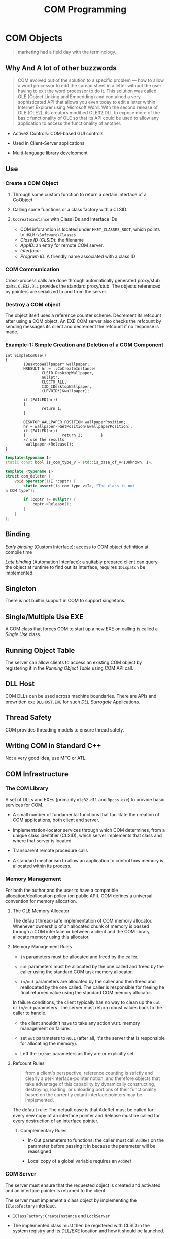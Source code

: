 #+TITLE: COM Programming

* COM Objects

#+begin_quote
marketing had a field day with the terminology.
#+end_quote

** Why And A lot of other buzzwords

#+begin_quote
COM evolved out of the solution to a specific problem — how to allow a
word processor to edit the spread sheet in a letter without the user having to
exit the word processor to do it. This solution was called OLE (Object Linking and Embedding)
and contained a very sophisticated API that allows you
even today to edit a letter within Internet Explorer using Microsoft Word.
With the second release of OLE (OLE2), its creators modified
OLE32.DLL to expose more of the basic functionality of OLE so that its API
could be used to allow any application to access the functionality of
another.
#+end_quote

- ActiveX Controls: COM-based GUI controls

- Used in Client-Server applications

- Multi-language library development

** Use

*** Create a COM Object

1. Through some custom function to return a certain interface of a CoObject

2. Calling some functions or a class factory with a CLSID.

3. =CoCreateInstance= with Class IDs and Interface IDs
   + COM inforamtion is located under =HKEY_CLASSES_ROOT=, which points to =HKLM:\Software\Classes=
   + /Class ID/ (/CLSID/): the filename
   + /AppID/: an entry for remote COM server.
   + /Interface/:
   + /Program ID/: A friendly name associated with a class ID

*** COM Communication

Cross-process calls are done through automatically generated proxy/stub pairs. =OLE32.DLL= provides the standard proxy/stub. The objects referenced by pointers are serialized to and from the server.

*** Destroy a COM object

The object itself uses a reference counter scheme. Decrement its refcount after
using a COM object. An EXE COM server also checks the refcount by sending messages its client and decrement the refcount if no response is made.

*** Example-1: Simple Creation and Deletion of a COM Component

#+BEGIN_SRC c++
int SimpleComUse()
{
        IDesktopWallpaper* wallpaper;
        HRESULT hr = ::CoCreateInstance(
                CLSID_DesktopWallpaper,
                nullptr,
                CLSCTX_ALL,
                IID_IDesktopWallpaper,
                (LPVOID*)&wallpaper);

        if (FAILED(hr))
        {
                return 1;
        }

        DESKTOP_WALLPAPER_POSITION wallpaperPosition;
        hr = wallpaper->GetPosition(&wallpaperPosition);
        if (FAILED(hr))
        {                return 2;        }
        // use the results
         wallpaper->Release();
}
#+END_SRC

#+BEGIN_SRC cpp
template<typename I>
static const bool is_com_type_v = std::is_base_of_v<IUnknown, I>;

template <typename I>
struct com_deleter {
    void operator()(I *coptr) {
        static_assert(is_com_type_v<I>, "The class is not
a COM type");

        if (coptr != nullptr) {
            coptr->Release();
        }
    }
};
#+END_SRC

** Binding

/Early binding/ (Custom Interface): access to COM object definition at compile time

/Late binding/ (Automation Interface): a suitably prepared client can query the object at runtime to find out its interface, requires =IDispatch= be implemented.

** Singleton

There is not builtin support in COM to support singletons.

** Single/Multiple Use EXE

A COM class that forces COM to start up a new EXE on calling is called a /Single Use/ class.

** Running Object Table

The server can allow clients to access an existing COM object by registering it in the /Running Object Table/ using COM API call.

** DLL Host

COM DLLs can be used across machine boundaries. There are APIs and prewritten exe =DLLHOST.EXE= for such /DLL Surrogate/ Applications.

** Thread Safety

COM provides threading models to ensure thread safety.

** Writing COM in Standard C++

Not a very good idea, use MFC or ATL.

** COM Infrastructure

*** The COM Library

A set of DLLs and EXEs (primarily =ole32.dll= and =Rpcss.exe=) to provide basic services for COM.

- A small number of fundamental functions that facilitate the creation of COM applications, both client and server.

- Implementation-locator services through which COM determines, from a unique class identifier (CLSID), which server implements that class and where that server is located. 

- Transparent remote procedure calls

- A standard mechanism to allow an application to control how memory is allocated within its process.

*** Memory Management

For both the author and the user to have a compatible allocation/deallocation policy (on public API),
COM defines a universal convention for memory allocation.

**** The OLE Memory Allocator

The default thread-safe implementation of COM memory allocator.
Whenever ownership of an allocated chunk of memory is passed through a COM interface
or between a client and the COM library, allocate memory using this allocator.

**** Memory Management Rules

- =In= parameters must be allocated and freed by the caller.

- =out= parameters must be allocated by the one called and freed by the caller using the standard COM task memory allocator.

- =in/out= parameters are allocated by the caller and then freed and reallocated by the one called. The caller is responsible
  for freeing he final returned value using the standard COM memory allocator.

In failure conditions, the client typically has no way to clean up the =out= or =in/out= parameters. The server must return
robust values back to the caller to handle.

- the client shouldn't have to take any action w.r.t. memory management on failure.

- set =out= parameters to =NULL= (after all, it's the server that is responsible for allocating the memory).

- Left the =in/out= parameters as they are or explicitly set.

**** Refcount Rules

#+begin_quote
from a client's perspective, reference counting is strictly and clearly a per-interface-pointer notion, and therefore objects that take advantage of this capability by dynamically constructing, destroying, loading, or unloading portions of their functionality based on the currently extant interface pointers may be implemented.
#+end_quote

The default rule: The default case is that AddRef must be called for every new copy of an interface pointer and Release must be called for every destruction of an interface pointer.

***** Complementary Rules

- In-Out parameters to functions: the caller must call =AddRef= on the parameter before passing it in because the parameter will be reassigned

- Local copy of a global variable requires an =AddRef=

*** COM Server

The server must ensure that the requested object is created and activated and an interface pointer is returned to the client.

The server must implement a class object by implementing the =IClassFactory= interface.

- =IClassFactory=: =CreateInstance= and =LockServer=

- The implemented class must then be registered with CLSID in the system registry and its DLL/EXE location and how it should be launched.

* COM Communication

COM automates interprocess communications through OLE32.DLL for simple argument types or a custom proxy/stub DLL,
defined by an IDL file.

In Both cases, arguments are marshalled into NDR transfer syntax and then go through MSRPC to the server.

** Marshaling

Marshaling is the process of packaging and unpackaging parameters so a remote procedure call can take place.

#+begin_quote
In the case of most COM interfaces, the proxies and stubs for standard marshaling are in-process component objects which are loaded from a systemwide DLL provided by COM in Ole32.dll.

In the case of custom interfaces, the proxies and stubs for standard marshaling are generated by the interface designer, typically with MIDL.
#+end_quote

Marshaling can be customized by implementing the =IMarshal= interface for the CoObject to create, initialize and manage a proxy in a proxy process.

** IDL

*** Early Binding

#+begin_src c++
[
    object,
    uuid(E1637ED6-1746-11D2-9BC7-00AA003D8695)
]
interface IWzd : IUnknown
{
    HRESULT Initialize();
    HRESULT method1([in] short nIn,
    [out] char *pOut,
    [in, out] char *pInOut
     );
    HRESULT method2([in, out] char *pInOut);
};

#+end_src

*** Late Binding

1. =GetTypeInfo()= and =GetTypeInfoCount()= returns all of the methods and properties of a COM object.

2. A client gets the ID of a method or property by calling =GetIDsofNames= and then invoke the method/property by using =Invoke()=

#+begin_src c++
dispinterface CWzd
{
properties:
    [id(1)] int property1;
methods:
    [id(2)] HRESULT method1();
};
}

#+end_src

*** Dual Interface

#+begin_src cpp
[
    uuid(E1637ED6-1746-11D2-9BC7-00AA003D8695),
    oleautomation,
    dual
]
interface IHello : IDispatch
{
    [id(1)] HRESULT Initialize(); HRESULT method1([in] short nIn,
    [out] char *pOut, [in, out] char *pInOut
);
    [id(2)] HRESULT method2([in, out] char *pInOut);
};

#+end_src

*** Type Library Declaration

#+begin_src cpp
library WzdTypeLib
{
    importlib("stdole32.tlb");
    importlib("stdole2.tlb");
[
    uuid(DCBC68C9-4E2A-11D2-AB34-00C04FA3729B),
]
    coclass WzdClass
    {
        [default] interface IWzd;
    };
};
#+end_src

** Argument Passing

*** Types

=OLE32.DLL= only understands standard types and cannot pass structures so a proxy/stub DLL is needed.
However, VB cannot use such DLLs.

**** Array


**** Structures

COM defined structures, not C++ classes/structures.

**** CoClass

Use =IUnknonw= or =IDispatch= as the argument type and cast them on the server side.

**** Memory Pointer

Memory management is now distributed, thus requires a different set of API. Use =CoTaskMemAlloc()= and =CoTaskMemDealloc()=.
Memory pointers can be marshalled in three ways:

- =[ref]= (readonly by value): passes the memory pointer and any data it points to and the server promises not to change or deallocate the memory.

- =[unique]=: default, the server can change the memory and even deallocate it and this pointer is the unique one that points to the corresponding memory.

- =[ptr]=: the most transparent

*** Argument Attribute

- =[in]=: only transmit this from the client to the server

- =[out]=: nothing to transmit to the server. The client must fill this argument to accept the outbound result or to put a =NULL= to discard the result.

- =[in, out]=: send the data to the server and expect the data to be modified there and returned. If no data is to send, use =NULL= here.

- =[out, retval]=: returned as the result of the call, only used on the last argument.

*** VB Interoperability

- =BSTR= (binary string, UTF-16 encoded) for VB strings, allocated by =SysAllocString()=.

- =SAFEARRAY= for VB array.

- =VARIANT= for VB variant.

*** Reverse Communication

The client can pass a callback to the server and expect the server to communicate with the client.

- Connection Points and Sinks: the client has sinks (a mini COM server on the client side, an event handler) for the server to call and the serve has a connection point (event source) to call this sink.

  The client passes its mini-server pointer to the real COM server and the real COM server saves this pointer and call it later. When the real COM server has something
  to tell the client, it calls a method on its mini-COM server.

** Encapsulation and Aggreation To Reuse 

Since implementation inheritance relies on the internal implementation
of an object, building reusable components is to be able to treat the
object as an opaque box.

No runtime inheritance for COM. The user is forced to use manual encapsulation to derive from a base class or let COM do aggregation.
With aggregation, the client call =QueryInterface= to get an interface to the base class's methods. ???

- Containment (Encapsulation): the outer object acts as the client of the inner object

- Aggregation (not very practical): the outer object exposes interfaces from the inner object
  as if they were implemented on the outer object, a specialized case of containment.
  There is no need to delegate interface calls from the outer object to the inner object,
  as the inner object's interfaces are directly available to external clients. 
  COM objects must be preprogrammed to support the ability to be aggregated by another object.
  + The client should not see the inner object's =IUnknown= to present only
    the identity of the outer object

*** An Example of Aggregable (inner) object

1. The =IUnknown= implementation of an aggregable object controls its own refcounting and interfaces.

2. The other interfaces of an aggregable delegates its =QueryInterface=,
   =AddRef= and =Release= to the outer object (to present the inner object
   as part of the outer object).

3. The inner object has no ownership of a pointer to the outer object (no =AddRef= on the outer object)
   otherwise there would form a circular reference, or even worse, an object
   referencing itself under the non-aggregation case.

4. The outer object should only own an =IUnknown= pointer of the inner object.

[[https://docs.microsoft.com/en-us/windows/win32/com/aggregation][Aggregation]]

[[https://www.codeproject.com/Articles/5337/COM-Concept-Unleashing-Aggregation][Com Concept: Unleashing Aggregation]]

*** Aggrgating (outer) object

The outer component controls the lifetime of the inner component
via non-delegating interface pointer.

1. the outer object can only ask for the =IUnknown= of the inner object when creating

2. the outer object must deref once when querying one of the inner object's interface
   except =IUnknown= since these interfaces of the inner object delegate =AddRef= to the
   outer object thus the outer object is =AddRef= to itself.
   Also, when disposing this pointer, the inner interface would deref
   the refcount of the outer object, thus the outer should call its own =AddRef()= to
   compensate. (It is required that the outer object's refcount should not be
   affected by the inner object's interface).

*** Security

- /Activation Security/: how new objects are created, how clients connect to new and existing objects,
  and how certain public services, such as the Class Table and the Running Object Table are secured.

- /Call Security/: how security operates in an established connection between a client to a COM object.

*** Object Security

More fine-granular control over what objects can be created and accessed.

- The client must use an account identical to what the server uses.

- The server must grant permissions to allow the client to create and access an object.

** Thread Safety

Call =CoInitialize= from each thread the app creates before using COM from that thread.

*** Automatic Thread Safety

[[https://docs.microsoft.com/en-US/troubleshoot/windows/win32/descriptions-workings-ole-threading-models][Descriptions and Workings of OLE Threading issues]]

[[https://www.codeguru.com/soap/understanding-com-apartments-part-i/][Understading COM apartments Part One]]

[[https://www.codeguru.com/soap/understanding-com-apartments-part-ii/][Understanding COM Apartments Part Two]]

The core concept of COM Concurrency revolves around /apartment/.

An /apartment/ is a /concurrency boundary/. The primary reason that apartments exist
is to enable COM to serialize method calls to objects that aren’t thread-safe.
If you don’t tell COM that an object is thread-safe, COM won’t allow more than one call at a time to reach the object.
Tell COM that the object is thread-safe, it will happily allow the object to field concurrent method calls on multiple threads.

Every thread that uses COM, and every object that those threads create, is assigned to an apartment (when calling =CoInitialize(Ex)=.
Apartments never span process boundaries.
If COM assigns the object and the thread that created it to the same apartment,
then the client has direct, unimpeded access to the object.
But if COM places the object in another apartment, calls to the object from the thread that created it are marshaled.

**** Single Threaded Apartment

In practice, a thread protected by COM synchronization mechanism.

COM is able to use a message loop to synchronize any cross-thread call to a method of a COM object in an STA.
This certainly has some performance implication since any call is synchronized into the
same thread entirely (the opposite of multithreading).

Every call destined for an object in an STA is transferred to the STA’s thread before being delivered.
COM is able to track the call chain
of an incoming call to an STA and let the STA process this incoming call
if the incoming call might be indirectly initiated by a call from the STA
so that no deadlock occurs 

**** Multithreaded Apartment

A MTA is just the whole process. A MTA has no message queue and hidden window.
Calls inbound to an object in an MTA are transferred to threads randomly selected from an RPC thread pool and are not serialized.
The user should provide synchronization inside the COM object so that any thread can access it directly.

**** Neutral Apartment

NTA hosts objects only and threads are never assigned to NTA. Since NTA does not host any threads,
the execution flow is still on its original thread yet uses a COM object not in its original apartment,
reducing marshalling overhead across apartments.

**** Objects and Apartments

- None (Single): Main STA. The objects might access the same global resource, thus running on the same
  STA (the Main STA) will guarantee that.

- Apartment: Any STA

- Free: MTA

- Both: STA or MTA

- Neutral: NTA

COM tries its best to place in-proc objects in the same apartments as the threads that create them..

#+caption:  Object and Apartments In-Proc
|     | None     | Apartment     | Free | Both          | Neutral |
| STA | Main STA | Creator's STA | MTA  | Creator's STA | NTA     |
| MTA | Main STA | STA           | MTA  | MTA           | NTA     |
|-----+----------+---------------+------+---------------+---------|

**** How to write clients

- Always remember calling =CoInitializeEx= and =CoUninitialize=

- An STA thread needs a message loop!

#+begin_src cpp
MSG msg;
while (GetMessage (&msg, 0, 0, 0))
    DispatchMessage (&msg);
#+end_src

- Never Pass Raw, Unmarshaled Interface Pointers Between Apartments, i.e. create a
  new proxy for user apartments.
  + =CoMarshalInterThreadInterfaceInStream=, =CoGetInterfaceAndReleaseStream=, =CoGetInterfaceAndReleaseStream=
  + The Global InterfaceTable: =IGlobalInterfaceTable::RegisterInterfaceInGlobal=, =IGlobalInterfaceTable::GetInterfaceFromGlobal=

**** How to write servers
  
- Apartment threading model only promise safe concurrent access to the object itself,
  but not the data they access.

- Objects Marked =ThreadingModel=Free= or =ThreadingModel=Both= Should be Wholly Thread-Safe

- Avoid Using TLS in Objects Marked =ThreadingModel=Free= or =ThreadingModel=Both= since
  the next call might not be executed in the same MTA thread.

For out-of-proc objects, COM places an out-of-proc object in the same apartment as the thread in the server process that creates the object.
In reality, this is determined by the apartment of the thread in which the class object is created and registered.

There are several factors that determines which mechanism is used for thread safety.

- the concurrency model used by the COM DLL, specified in =CoInitializeEx=.

- the threading model a COM object is using: =Single=, =Appartment=, =Free= or =Both=.

- Whether a COM object is in a DLL or an EXE.

- Whether the COM object is created by another COM object.

An out-of-process EXE is by definition running in another thread than the caller.
If the server chooses =COINIT_APARTMENTTHREADED=, then the server objects will always
be created in the same communal thread. =COINIT_MULTITHREADED= fires a new thread for each
new COM object.

There are much more complicated cases when using an in-process server.

A process that does COM work is a collection of apartments with,
at most, one multithreaded apartment (threads that fight to execute a COM method)
but any number of single-threaded apartments (threads in which COM objects are protected by COM).

** Asynchronous Call

Asynchronous call is not available for interfaces that implements/inherits =IDispatch=.
The server object needs to implement =ICallFactory= and the returned call object of =ICallFactory::CreateCall=
is cast to the =AsyncIMyInterface=, and then the respective =Begin_MyCall= is called.
The client can then optionally call =Finish_MyCall= by casting the call object to =ISynchronize= and waiting at
=Wait= and finally calling =Finish_MyCall= to obtain the result.

** COM+

More of an enhancement to MTS than any change to COM.

*** DLL Surrogate

To split an monolithic COM EXE server into COM DLL servers, a standard COM EXE is needed to launch the app.

#+begin_quote
A DLL Surrogate is a special EXE application that can load COM DLLs on
behalf of a client — on the same machine or another machine.
#+end_quote

Use =OLE/COM Viewer= to configure the client to let =DLLHOST.EXE= to host COM DLL servers.

*** MTS

distributed transaction
